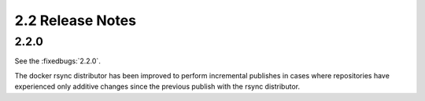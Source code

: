 2.2 Release Notes
=================

2.2.0
-----

See the :fixedbugs:`2.2.0`.

The docker rsync distributor has been improved to perform incremental publishes in cases where
repositories have experienced only additive changes since the previous publish with the rsync
distributor.
